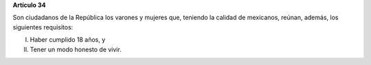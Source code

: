 **Artículo 34**

Son ciudadanos de la República los varones y mujeres que, teniendo la
calidad de mexicanos, reúnan, además, los siguientes requisitos:

I. Haber cumplido 18 años, y

II. Tener un modo honesto de vivir.
